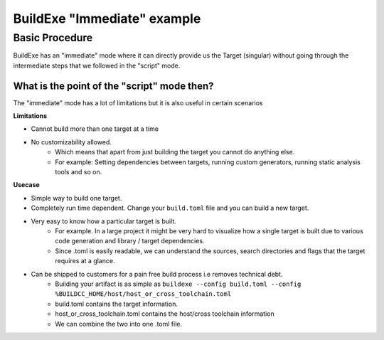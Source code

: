 BuildExe "Immediate" example
=============================

Basic Procedure
----------------

BuildExe has an "immediate" mode where it can directly provide us the Target (singular) without going through the intermediate steps that we followed in the "script" mode.

.. uml::

    usecase "main.cpp" as main_cpp
    usecase "compile.toml" as compile_toml
    usecase "host_or_cross_toolchain.toml" as host_or_cross_toolchain

    rectangle "./buildexe" as buildexe_exe
    artifact "./hello_world" as hello_world_exe

    main_cpp -right-> buildexe_exe
    compile_toml -up-> buildexe_exe
    host_or_cross_toolchain -up-> buildexe_exe
    buildexe_exe -right-> hello_world_exe


What is the point of the "script" mode then?
++++++++++++++++++++++++++++++++++++++++++++

The "immediate" mode has a lot of limitations but it is also useful in certain scenarios

**Limitations**

* Cannot build more than one target at a time
* No customizability allowed.
   * Which means that apart from just building the target you cannot do anything else. 
   * For example: Setting dependencies between targets, running custom generators, running static analysis tools and so on.

**Usecase**

* Simple way to build one target.
* Completely run time dependent. Change your ``build.toml`` file and you can build a new target.
* Very easy to know how a particular target is built. 
   * For example. In a large project it might be very hard to visualize how a single target is built due to various code generation and library / target dependencies.
   * Since .toml is easily readable, we can understand the sources, search directories and flags that the target requires at a glance.
* Can be shipped to customers for a pain free build process i.e removes technical debt.
   * Building your artifact is as simple as ``buildexe --config build.toml --config %BUILDCC_HOME/host/host_or_cross_toolchain.toml``
   * build.toml contains the target information.
   * host_or_cross_toolchain.toml contains the host/cross toolchain information
   * We can combine the two into one .toml file.
